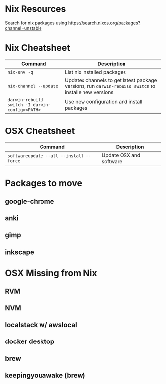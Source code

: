 * Nix Resources

Search for nix packages using https://search.nixos.org/packages?channel=unstable

* Nix Cheatsheet

| Command                                         | Description                                                                                           |
|-------------------------------------------------+-------------------------------------------------------------------------------------------------------|
| =nix-env -q=                                    | List nix installed packages                                                                           |
| =nix-channel --update=                          | Updates channels to get latest package versions, run =darwin-rebuild switch= to installe new versions |
| =darwin-rebuild switch -I darwin-config=<PATH>= | Use new configuration and install packages                                                            |

* OSX Cheatsheet

| Command                                  | Description             |
|------------------------------------------+-------------------------|
| =softwareupdate --all --install --force= | Update OSX and software |

* Packages to move
** google-chrome
** anki
** gimp
** inkscape

* OSX Missing from Nix
** RVM
** NVM
** localstack w/ awslocal
** docker desktop

** brew
** keepingyouawake (brew)
